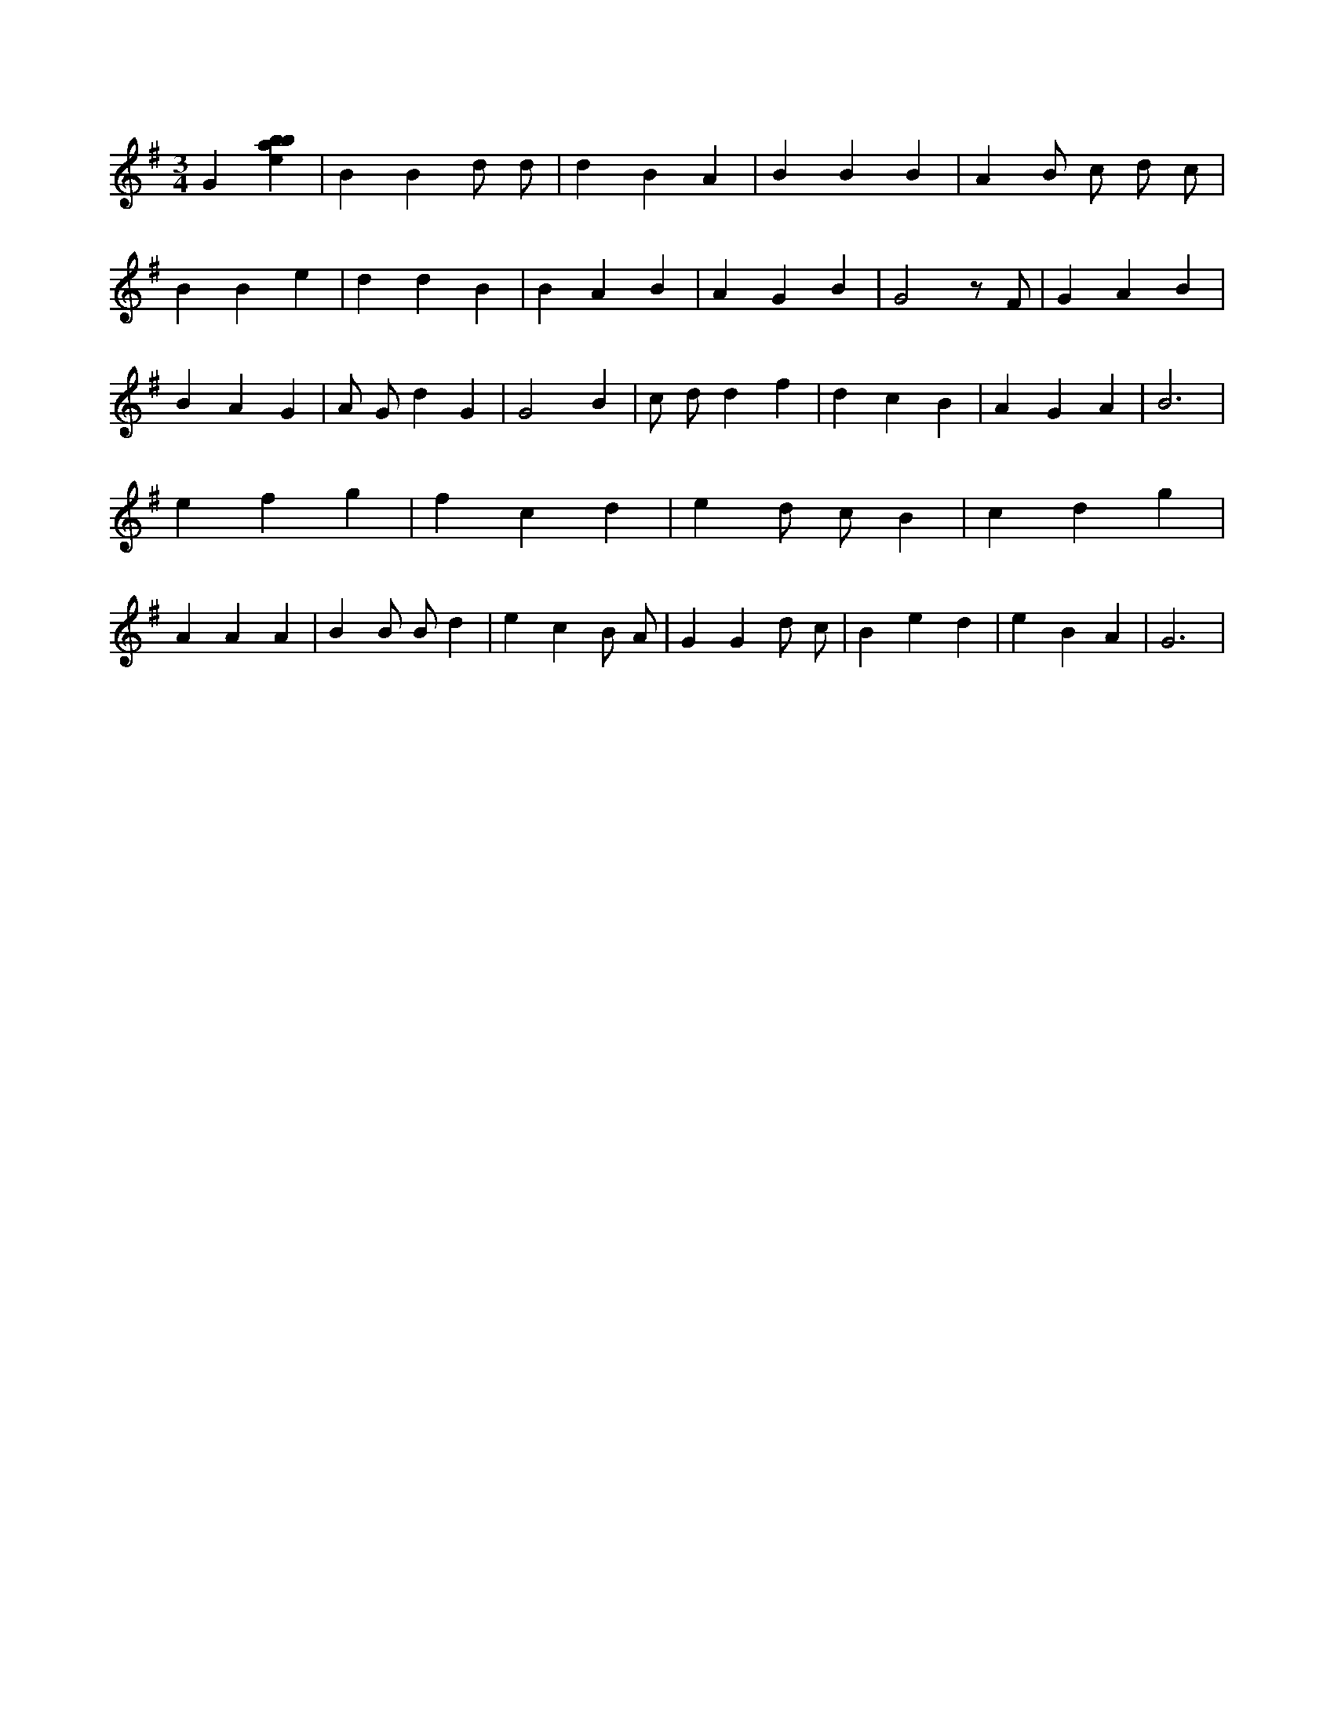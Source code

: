 X:344
L:1/4
M:3/4
K:Gclef
G [ebab] | B B d/2 d/2 | d B A | B B B | A B/2 c/2 d/2 c/2 | B B e | d d B | B A B | A G B | G2 z/2 F/2 | G A B | B A G | A/2 G/2 d G | G2 B | c/2 d/2 d f | d c B | A G A | B3 | e f g | f c d | e d/2 c/2 B | c d g | A A A | B B/2 B/2 d | e c B/2 A/2 | G G d/2 c/2 | B e d | e B A | G3 |
